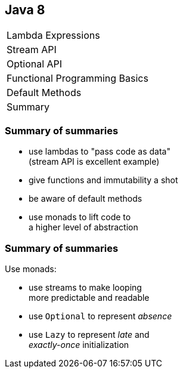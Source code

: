 == Java 8

++++
<table class="toc">
	<tr><td>Lambda Expressions</td></tr>
	<tr><td>Stream API</td></tr>
	<tr><td>Optional API</td></tr>
	<tr><td>Functional Programming Basics</td></tr>
	<tr><td>Default Methods</td></tr>
	<tr class="toc-current"><td>Summary</td></tr>
</table>
++++

=== Summary of summaries

* use lambdas to "pass code as data" +
  (stream API is excellent example)
* give functions and immutability a shot
* be aware of default methods
* use monads to lift code to +
  a higher level of abstraction

=== Summary of summaries

Use monads:

* use streams to make looping +
  more predictable and readable
* use `Optional` to represent _absence_
* use `Lazy` to represent _late_ and +
  _exactly-once_ initialization

